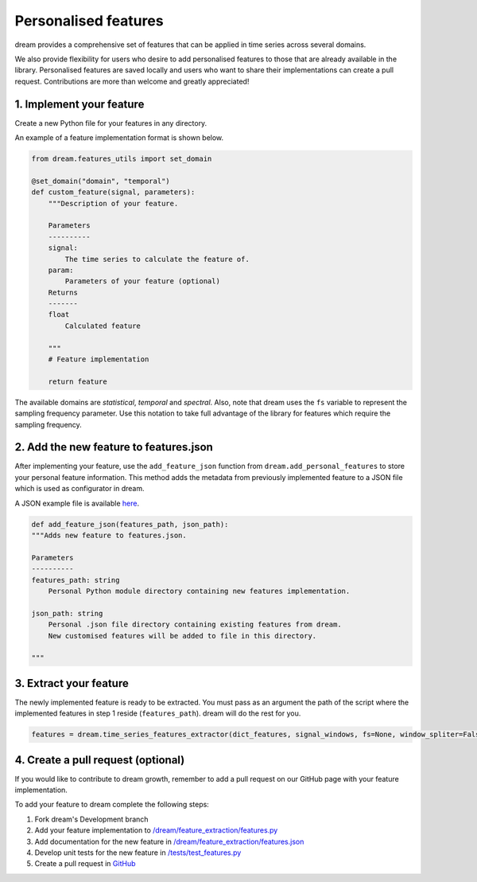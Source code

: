 =====================
Personalised features
=====================

dream provides a comprehensive set of features that can be applied in time series across several domains.

We also provide flexibility for users who desire to add personalised features to those that are already available in the library.
Personalised features are saved locally and users who want to share their implementations can create a pull request. Contributions are more than welcome and greatly appreciated!

1. Implement your feature
-------------------------

Create a new Python file for your features in any directory.

An example of a feature implementation format is shown below.

.. code:: python

    from dream.features_utils import set_domain

    @set_domain("domain", "temporal")
    def custom_feature(signal, parameters):
        """Description of your feature.

        Parameters
        ----------
        signal:
            The time series to calculate the feature of.
        param:
            Parameters of your feature (optional)
        Returns
        -------
        float
            Calculated feature

        """
        # Feature implementation

        return feature

The available domains are *statistical*, *temporal* and *spectral*. Also, note that dream uses the ``fs`` variable to represent the sampling frequency parameter. Use this notation to take full advantage of the library for features which require the sampling frequency.

2. Add the new feature to features.json
---------------------------------------

After implementing your feature, use the ``add_feature_json`` function from ``dream.add_personal_features`` to store your personal feature information. This method adds the metadata from previously implemented feature to a JSON file which is used as configurator in dream.

A JSON example file is available `here <https://github.com/fraunhoferportugal/dream/blob/development/dream/feature_extraction/features.json>`_.

.. code:: python

    def add_feature_json(features_path, json_path):
    """Adds new feature to features.json.

    Parameters
    ----------
    features_path: string
        Personal Python module directory containing new features implementation.

    json_path: string
        Personal .json file directory containing existing features from dream.
        New customised features will be added to file in this directory.

    """

3. Extract your feature
-----------------------

The newly implemented feature is ready to be extracted. You must pass as an argument the path of the script where the implemented features in step 1 reside (``features_path``). dream will do the rest for you.

.. code:: python

	features = dream.time_series_features_extractor(dict_features, signal_windows, fs=None, window_spliter=False, personal_dir=my_dir)


4. Create a pull request (optional)
-----------------------------------

If you would like to contribute to dream growth, remember to add a pull request on our GitHub page with your feature implementation.

To add your feature to dream complete the following steps:

1. Fork dream's Development branch

2. Add your feature implementation to `/dream/feature_extraction/features.py <https://github.com/fraunhoferportugal/dream/blob/development/dream/feature_extraction/features.py>`_

3. Add documentation for the new feature in `/dream/feature_extraction/features.json <https://github.com/fraunhoferportugal/dream/blob/development/dream/feature_extraction/features.json>`_

4. Develop unit tests for the new feature in `/tests/test_features.py <https://github.com/fraunhoferportugal/dream/blob/development/tests/test_features.py>`_

5. Create a pull request in `GitHub <hhttps://github.com/fraunhoferportugal/dream>`_
